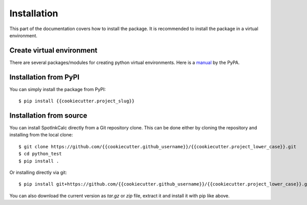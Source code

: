 .. highlight:: console

Installation
============

This part of the documentation covers how to install the package.
It is recommended to install the package in a virtual environment.


Create virtual environment
--------------------------
There are several packages/modules for creating python virtual environments.
Here is a
`manual <https://packaging.python.org/guides/installing-using-pip-and-virtual-environments/>`__
by the PyPA.


Installation from PyPI
----------------------

You can simply install the package from PyPI::

    $ pip install {{cookiecutter.project_slug}}


Installation from source
------------------------
You can install SpotInkCalc directly from a Git repository clone. This can be done
either by cloning the repository and installing from the local clone::

    $ git clone https://github.com/{{cookiecutter.github_username}}/{{cookiecutter.project_lower_case}}.git
    $ cd python_test
    $ pip install .


Or installing directly via git::

    $ pip install git+https://github.com/{{cookiecutter.github_username}}/{{cookiecutter.project_lower_case}}.git


You can also download the current version as `tar.gz` or `zip` file, extract it and
install it with pip like above.

.. highlight:: default
